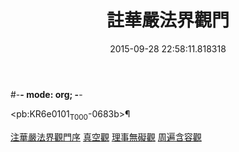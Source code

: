 #-*- mode: org; -*-
#+DATE: 2015-09-28 22:58:11.818318
#+TITLE: 註華嚴法界觀門
#+PROPERTY: CBETA_ID T45n1884
#+PROPERTY: ID KR6e0101
#+PROPERTY: SOURCE Taisho Tripitaka Vol. 45, No. 1884
#+PROPERTY: VOL 45
#+PROPERTY: BASEEDITION T
#+PROPERTY: WITNESS CBETA

<pb:KR6e0101_T_000-0683b>¶

[[file:KR6e0101_001.txt::001-0683b2][注華嚴法界觀門序]]
[[file:KR6e0101_001.txt::0684c25][真空觀]]
[[file:KR6e0101_001.txt::0687b4][理事無礙觀]]
[[file:KR6e0101_001.txt::0689c23][周遍含容觀]]
